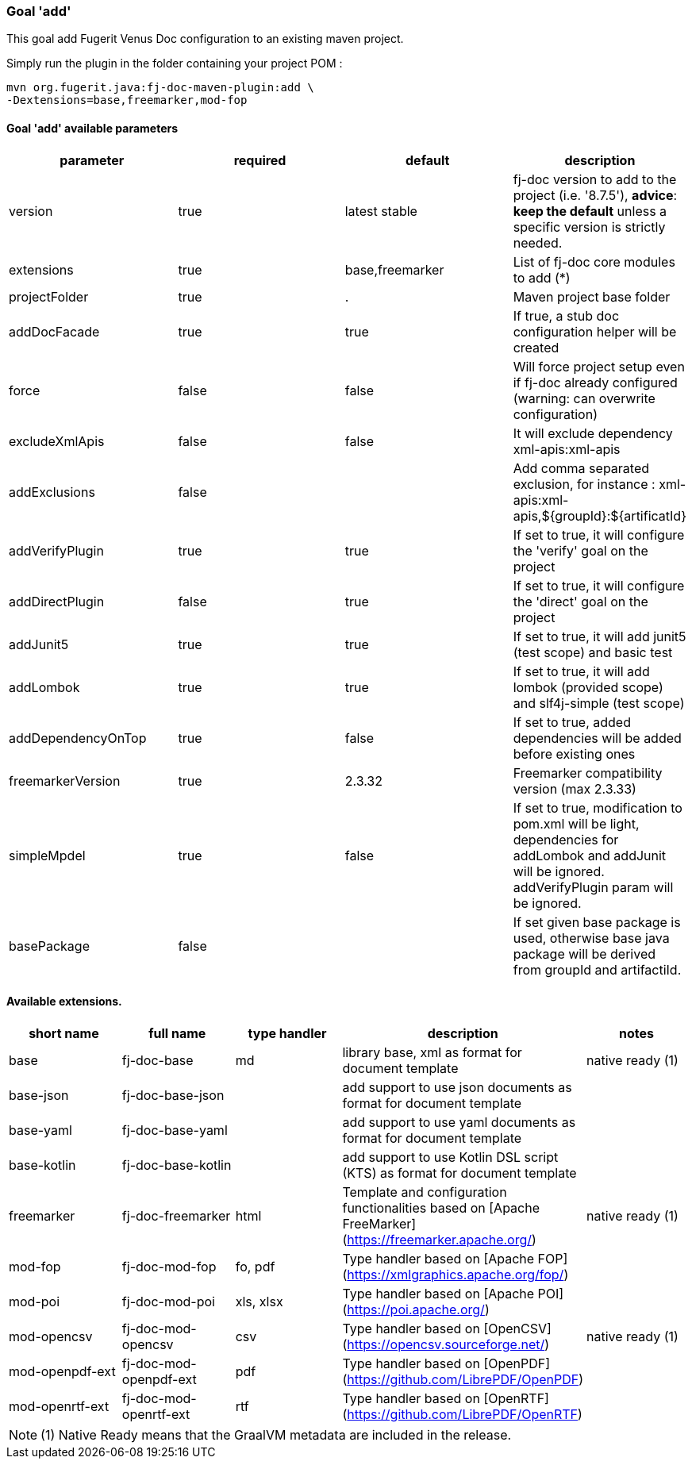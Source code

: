 [#maven-plugin-goal-add]
=== Goal 'add'

This goal add Fugerit Venus Doc configuration to an existing maven project.

Simply run the plugin in the folder containing your project POM :

[source,shell]
----
mvn org.fugerit.java:fj-doc-maven-plugin:add \
-Dextensions=base,freemarker,mod-fop
----

==== Goal 'add' available parameters

[#goal-add-parameters]

[cols="4*", options="header"]
|====================================================================================================================================================================================
| parameter          | required | default         | description
| version            | true     | latest stable   | fj-doc version to add to the project (i.e. '8.7.5'), *advice*: **keep the default** unless a specific version is strictly needed.
| extensions         | true     | base,freemarker | List of fj-doc core modules to add (*)
| projectFolder      | true     | .               | Maven project base folder
| addDocFacade       | true     | true            | If true, a stub doc configuration helper will be created
| force              | false    | false           | Will force project setup even if fj-doc already configured (warning: can overwrite configuration)
| excludeXmlApis     | false    | false           | It will exclude dependency xml-apis:xml-apis
| addExclusions      | false    |                 | Add comma separated exclusion, for instance : xml-apis:xml-apis,${groupId}:${artificatId}
| addVerifyPlugin    | true     | true            | If set to true, it will configure the 'verify' goal on the project
| addDirectPlugin    | false     | true            | If set to true, it will configure the 'direct' goal on the project
| addJunit5          | true     | true            | If set to true, it will add junit5 (test scope) and basic test
| addLombok          | true     | true            | If set to true, it will add lombok (provided scope) and slf4j-simple (test scope)
| addDependencyOnTop | true     | false           | If set to true, added dependencies will be added before existing ones
| freemarkerVersion  | true     | 2.3.32          | Freemarker compatibility version (max 2.3.33)
| simpleMpdel          | true     | false            | If set to true, modification to pom.xml will be light, dependencies for addLombok and addJunit will be ignored. addVerifyPlugin param will be ignored.
| basePackage          | false     |             | If set given base package is used, otherwise base java package will be derived from groupId and artifactiId.
|====================================================================================================================================================================================

[#available-extensions]
==== Available extensions.

[cols="5*", options="header"]
|==================================================================================================================================================================

| short name
| full name
| type handler
| description
| notes

| base
| fj-doc-base
| md
| library base, xml as format for document template
| native ready (1)

| base-json
| fj-doc-base-json
|
| add support to use json documents as format for document template
|

| base-yaml
| fj-doc-base-yaml
|
| add support to use yaml documents as format for document template
|

| base-kotlin
| fj-doc-base-kotlin
|
| add support to use Kotlin DSL script (KTS) as format for document template
|

| freemarker
| fj-doc-freemarker
| html
| Template and configuration functionalities based on [Apache FreeMarker](https://freemarker.apache.org/)
| native ready (1)

| mod-fop
| fj-doc-mod-fop
| fo, pdf
| Type handler based on [Apache FOP](https://xmlgraphics.apache.org/fop/)
|

| mod-poi
| fj-doc-mod-poi
| xls, xlsx
| Type handler based on [Apache POI](https://poi.apache.org/)
|

| mod-opencsv
| fj-doc-mod-opencsv
| csv
| Type handler based on [OpenCSV](https://opencsv.sourceforge.net/)
| native ready (1)

| mod-openpdf-ext
| fj-doc-mod-openpdf-ext
| pdf
| Type handler based on [OpenPDF](https://github.com/LibrePDF/OpenPDF)
|

| mod-openrtf-ext
| fj-doc-mod-openrtf-ext
| rtf
| Type handler based on [OpenRTF](https://github.com/LibrePDF/OpenRTF)
|

|==================================================================================================================================================================

NOTE: (1) Native Ready means that the GraalVM metadata are included in the release.